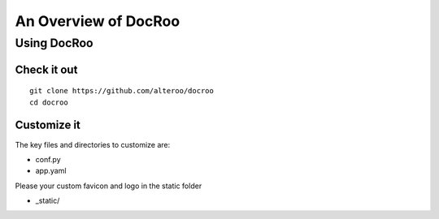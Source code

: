 An Overview of DocRoo
========================================

Using DocRoo
------------------

Check it out
``````````````

::

    git clone https://github.com/alteroo/docroo
    cd docroo

Customize it
``````````````

The key files and directories to customize are:

- conf.py
- app.yaml


Please your custom favicon and logo in the static folder

- _static/



    
